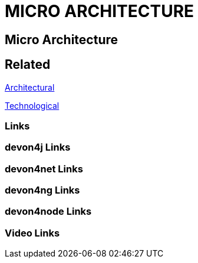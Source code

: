 = MICRO ARCHITECTURE

[.directory]
== Micro Architecture

[.links-to-files]
== Related

<<architectural.html#, Architectural>>

<<technological.html#, Technological>>

[.common-links]
=== Links

[.devon4j-links]
=== devon4j Links

[.devon4net-links]
=== devon4net Links

[.devon4ng-links]
=== devon4ng Links

[.devon4node-links]
=== devon4node Links

[.videos-links]
=== Video Links

